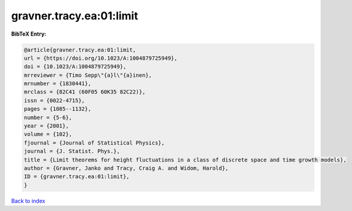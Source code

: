 gravner.tracy.ea:01:limit
=========================

.. :cite:t:`gravner.tracy.ea:01:limit`

.. bibliography:: ../../All.bib

**BibTeX Entry:**

.. code-block:: bibtex

   @article{gravner.tracy.ea:01:limit,
   url = {https://doi.org/10.1023/A:1004879725949},
   doi = {10.1023/A:1004879725949},
   mrreviewer = {Timo Sepp\"{a}l\"{a}inen},
   mrnumber = {1830441},
   mrclass = {82C41 (60F05 60K35 82C22)},
   issn = {0022-4715},
   pages = {1085--1132},
   number = {5-6},
   year = {2001},
   volume = {102},
   fjournal = {Journal of Statistical Physics},
   journal = {J. Statist. Phys.},
   title = {Limit theorems for height fluctuations in a class of discrete space and time growth models},
   author = {Gravner, Janko and Tracy, Craig A. and Widom, Harold},
   ID = {gravner.tracy.ea:01:limit},
   }

`Back to index <../index>`_
